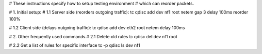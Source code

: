 # These instructions specify how to setup testing environment
# which can reorder packets.

# 1. Initial setup:
# 1.1 Server side (reorders outgoing traffic):
tc qdisc add dev nf1 root netem gap 3 delay 100ms reorder 100%

# 1.2 Client side (delays outgoing traffic):
tc qdisc add dev eth2 root netem delay 100ms


# 2. Other frequently used commands
# 2.1 Delete old rules
tc qdisc del dev nf1 root

# 2.2 Get a list of rules for specific interface
tc -p qdisc ls dev nf1
